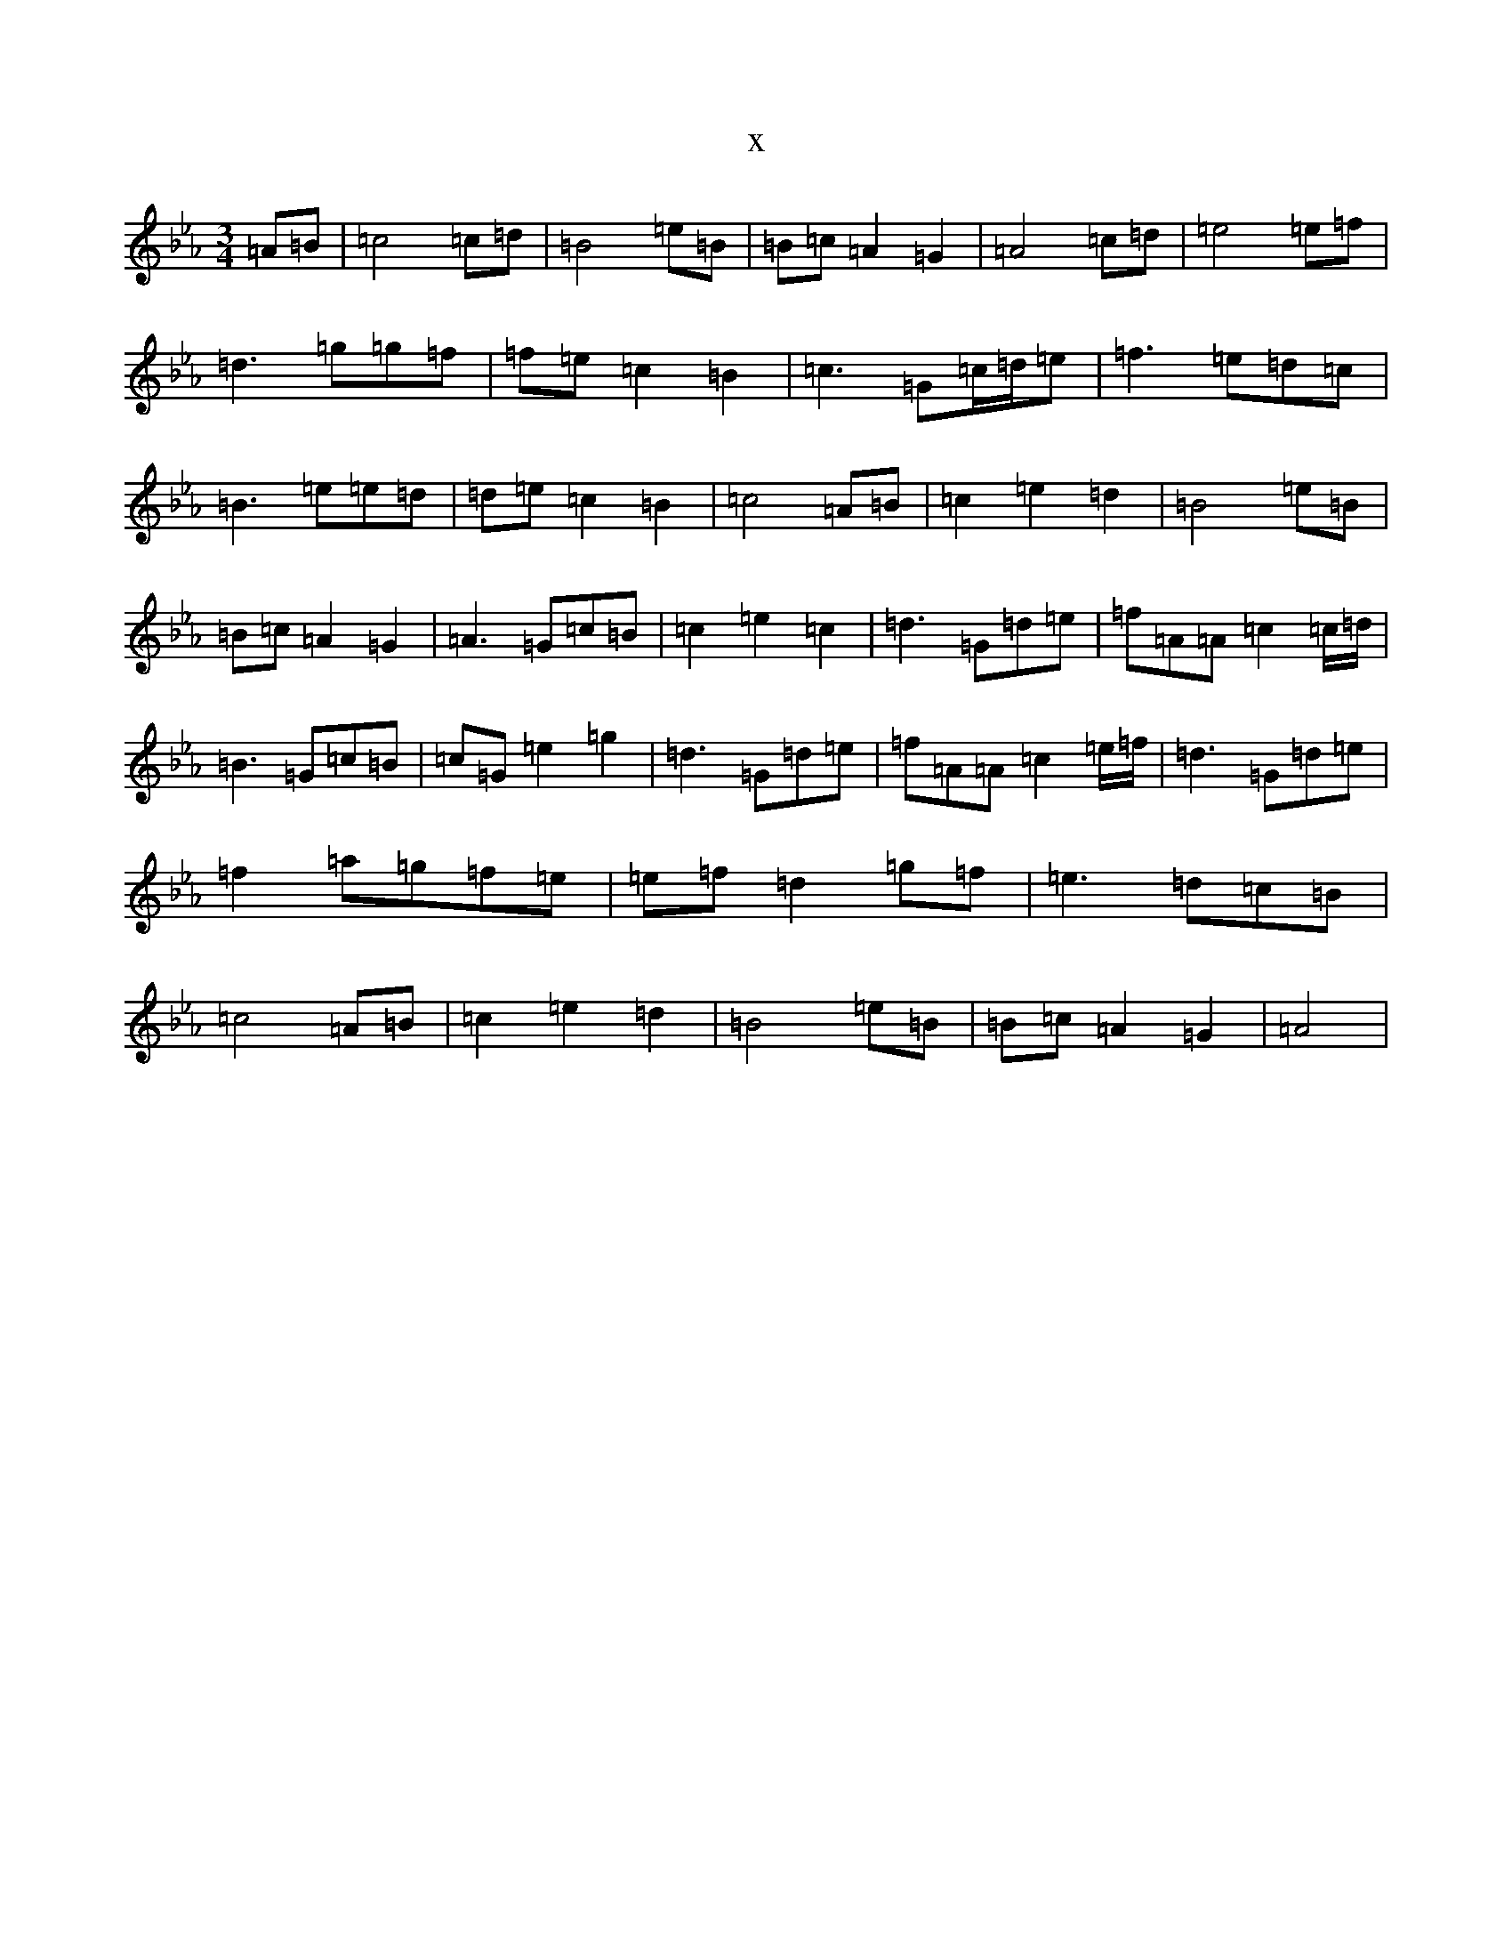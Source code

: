 X:15907
T:x
L:1/8
M:3/4
K: C minor
=A=B|=c4=c=d|=B4=e=B|=B=c=A2=G2|=A4=c=d|=e4=e=f|=d3=g=g=f|=f=e=c2=B2|=c3=G=c/2=d/2=e|=f3=e=d=c|=B3=e=e=d|=d=e=c2=B2|=c4=A=B|=c2=e2=d2|=B4=e=B|=B=c=A2=G2|=A3=G=c=B|=c2=e2=c2|=d3=G=d=e|=f=A=A=c2=c/2=d/2|=B3=G=c=B|=c=G=e2=g2|=d3=G=d=e|=f=A=A=c2=e/2=f/2|=d3=G=d=e|=f2=a=g=f=e|=e=f=d2=g=f|=e3=d=c=B|=c4=A=B|=c2=e2=d2|=B4=e=B|=B=c=A2=G2|=A4|